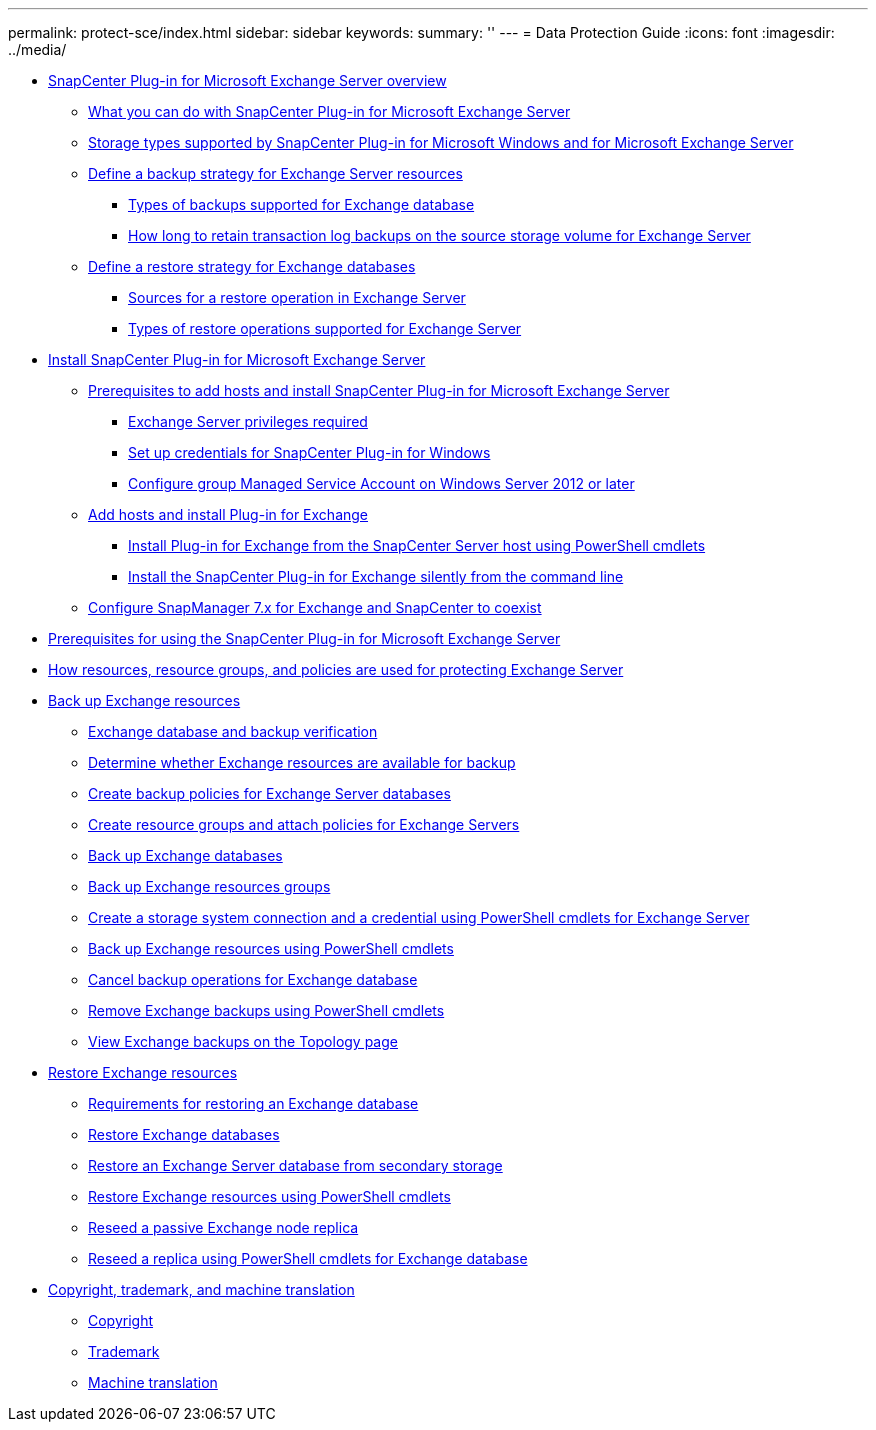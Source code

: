 ---
permalink: protect-sce/index.html
sidebar: sidebar
keywords:
summary: ''
---
= Data Protection Guide
:icons: font
:imagesdir: ../media/

* xref:concept_snapcenter_plug_in_for_exchange_server_overview.adoc[SnapCenter Plug-in for Microsoft Exchange Server overview]
 ** xref:concept_what_you_can_do_with_snapcenter_plug_in_for_microsoft_exchange_server.adoc[What you can do with SnapCenter Plug-in for Microsoft Exchange Server]
 ** xref:reference_storage_types_supported_by_snapcenter_plug_in_for_microsoft_windows_and_for_microsoft_exchange_server.adoc[Storage types supported by SnapCenter Plug-in for Microsoft Windows and for Microsoft Exchange Server]
 ** xref:task_define_a_backup_strategy_for_exchange_server_resources.adoc[Define a backup strategy for Exchange Server resources]
  *** xref:concept_types_of_backups_supported_for_exchange_database.adoc[Types of backups supported for Exchange database]
  *** xref:concept_how_long_to_retain_transaction_log_backups_on_the_source_storage_volume_for_exchange_database.adoc[How long to retain transaction log backups on the source storage volume for Exchange Server]
 ** xref:task_define_a_restore_strategy_for_exchange_databases.adoc[Define a restore strategy for Exchange databases]
  *** xref:reference_sources_for_a_restore_operation_in_exchange_server.adoc[Sources for a restore operation in Exchange Server]
  *** xref:reference_types_of_restore_operations_supported_for_exchange_server.adoc[Types of restore operations supported for Exchange Server]
* xref:concept_install_snapcenter_plug_in_for_microsoft_exchange_server.adoc[Install SnapCenter Plug-in for Microsoft Exchange Server]
 ** xref:reference_prerequisites_to_add_hosts_and_install_snapcenter_plug_in_for_microsoft_exchange_server.adoc[Prerequisites to add hosts and install SnapCenter Plug-in for Microsoft Exchange Server]
  *** xref:reference_exchange_server_cluster_node_privileges_required.adoc[Exchange Server privileges required]
  *** xref:task_set_up_credentials_for_the_snapcenter_plug_in_for_windows_sce.adoc[Set up credentials for SnapCenter Plug-in for Windows]
  *** xref:task_configure_group_managed_service_account_on_windows_server_2012_or_later.adoc[Configure group Managed Service Account on Windows Server 2012 or later]
 ** xref:task_add_hosts_and_install_plug_in_for_exchange.adoc[Add hosts and install Plug-in for Exchange]
  *** xref:task_install_plug_in_for_exchange_from_the_snapcenter_server_host_using_powershell_cmdlets.adoc[Install Plug-in for Exchange from the SnapCenter Server host using PowerShell cmdlets]
  *** xref:task_install_the_snapcenter_plug_in_for_exchange_silently_from_the_command_line.adoc[Install the SnapCenter Plug-in for Exchange silently from the command line]
 ** xref:task_configure_snapmanager_7_x_for_exchange_and_snapcenter_plug_in_for_exchange_to_coexist.adoc[Configure SnapManager 7.x for Exchange and SnapCenter to coexist]
* xref:reference_prerequisites_for_using_the_snapcenter_plug_in_for_exchange_server.adoc[Prerequisites for using the SnapCenter Plug-in for Microsoft Exchange Server]
* xref:concept_how_resources_resource_groups_and_policies_are_used_for_protecting_exchange_server.adoc[How resources, resource groups, and policies are used for protecting Exchange Server]
* xref:concept_back_up_exchange_resources.adoc[Back up Exchange resources]
 ** xref:reference_exchange_database_and_backup_verification.adoc[Exchange database and backup verification]
 ** xref:task_determine_whether_exchange_resources_are_available_for_backup_sce.adoc[Determine whether Exchange resources are available for backup]
 ** xref:task_create_backup_policies_for_exchange_server_databases.adoc[Create backup policies for Exchange Server databases]
 ** xref:task_create_resource_groups_and_attach_policies_for_exchange_servers.adoc[Create resource groups and attach policies for Exchange Servers]
 ** xref:task_back_up_exchange_databases.adoc[Back up Exchange databases]
 ** xref:task_back_up_exchange_resources_groups.adoc[Back up Exchange resources groups]
 ** xref:task_create_a_storage_system_connection_and_a_credential_using_powershell_cmdlets_for_exchange_database.adoc[Create a storage system connection and a credential using PowerShell cmdlets for Exchange Server]
 ** xref:task_back_up_exchange_resources_using_powershell_cmdlets.adoc[Back up Exchange resources using PowerShell cmdlets]
 ** xref:task_cancel_backup_operations_for_exchange_database.adoc[Cancel backup operations for Exchange database]
 ** xref:task_remove_exchange_backups_using_powershell_cmdlets.adoc[Remove Exchange backups using PowerShell cmdlets]
 ** xref:task_view_exchange_backups_in_the_topology_page.adoc[View Exchange backups on the Topology page]
* xref:reference_restore_exchange_resources.adoc[Restore Exchange resources]
 ** xref:concept_requirements_for_restoring_an_exchange_database.adoc[Requirements for restoring an Exchange database]
 ** xref:task_restore_exchange_databases.adoc[Restore Exchange databases]
 ** xref:task_restore_an_exchange_server_database_from_secondary_storage.adoc[Restore an Exchange Server database from secondary storage]
 ** xref:task_restore_exchange_resources_using_powershell_cmdlets.adoc[Restore Exchange resources using PowerShell cmdlets]
 ** xref:task_reseed_a_passive_exchange_node_replica.adoc[Reseed a passive Exchange node replica]
 ** xref:task_reseed_a_replica_using_powershell_cmdlets_for_exchange_database.adoc[Reseed a replica using PowerShell cmdlets for Exchange database]
* xref:reference_copyright_and_trademark.adoc[Copyright, trademark, and machine translation]
 ** xref:reference_copyright.adoc[Copyright]
 ** xref:reference_trademark.adoc[Trademark]
 ** xref:generic_machine_translation_disclaimer.adoc[Machine translation]
